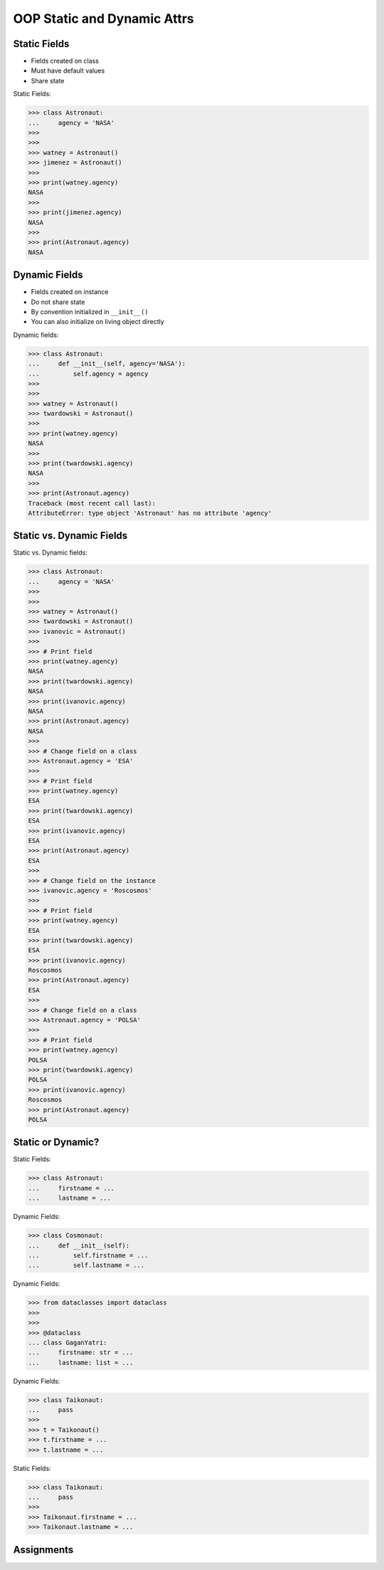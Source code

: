 OOP Static and Dynamic Attrs
============================


Static Fields
-------------
* Fields created on class
* Must have default values
* Share state

Static Fields:

>>> class Astronaut:
...     agency = 'NASA'
>>>
>>>
>>> watney = Astronaut()
>>> jimenez = Astronaut()
>>>
>>> print(watney.agency)
NASA
>>>
>>> print(jimenez.agency)
NASA
>>>
>>> print(Astronaut.agency)
NASA


Dynamic Fields
--------------
* Fields created on instance
* Do not share state
* By convention initialized in ``__init__()``
* You can also initialize on living object directly

Dynamic fields:

>>> class Astronaut:
...     def __init__(self, agency='NASA'):
...         self.agency = agency
>>>
>>>
>>> watney = Astronaut()
>>> twardowski = Astronaut()
>>>
>>> print(watney.agency)
NASA
>>>
>>> print(twardowski.agency)
NASA
>>>
>>> print(Astronaut.agency)
Traceback (most recent call last):
AttributeError: type object 'Astronaut' has no attribute 'agency'


Static vs. Dynamic Fields
-------------------------
Static vs. Dynamic fields:

>>> class Astronaut:
...     agency = 'NASA'
>>>
>>>
>>> watney = Astronaut()
>>> twardowski = Astronaut()
>>> ivanovic = Astronaut()
>>>
>>> # Print field
>>> print(watney.agency)
NASA
>>> print(twardowski.agency)
NASA
>>> print(ivanovic.agency)
NASA
>>> print(Astronaut.agency)
NASA
>>>
>>> # Change field on a class
>>> Astronaut.agency = 'ESA'
>>>
>>> # Print field
>>> print(watney.agency)
ESA
>>> print(twardowski.agency)
ESA
>>> print(ivanovic.agency)
ESA
>>> print(Astronaut.agency)
ESA
>>>
>>> # Change field on the instance
>>> ivanovic.agency = 'Roscosmos'
>>>
>>> # Print field
>>> print(watney.agency)
ESA
>>> print(twardowski.agency)
ESA
>>> print(ivanovic.agency)
Roscosmos
>>> print(Astronaut.agency)
ESA
>>>
>>> # Change field on a class
>>> Astronaut.agency = 'POLSA'
>>>
>>> # Print field
>>> print(watney.agency)
POLSA
>>> print(twardowski.agency)
POLSA
>>> print(ivanovic.agency)
Roscosmos
>>> print(Astronaut.agency)
POLSA


Static or Dynamic?
------------------
Static Fields:

>>> class Astronaut:
...     firstname = ...
...     lastname = ...

Dynamic Fields:

>>> class Cosmonaut:
...     def __init__(self):
...         self.firstname = ...
...         self.lastname = ...

Dynamic Fields:

>>> from dataclasses import dataclass
>>>
>>>
>>> @dataclass
... class GaganYatri:
...     firstname: str = ...
...     lastname: list = ...

Dynamic Fields:

>>> class Taikonaut:
...     pass
>>>
>>> t = Taikonaut()
>>> t.firstname = ...
>>> t.lastname = ...

Static Fields:

>>> class Taikonaut:
...     pass
>>>
>>> Taikonaut.firstname = ...
>>> Taikonaut.lastname = ...


Assignments
-----------
.. todo:: Create assignments
